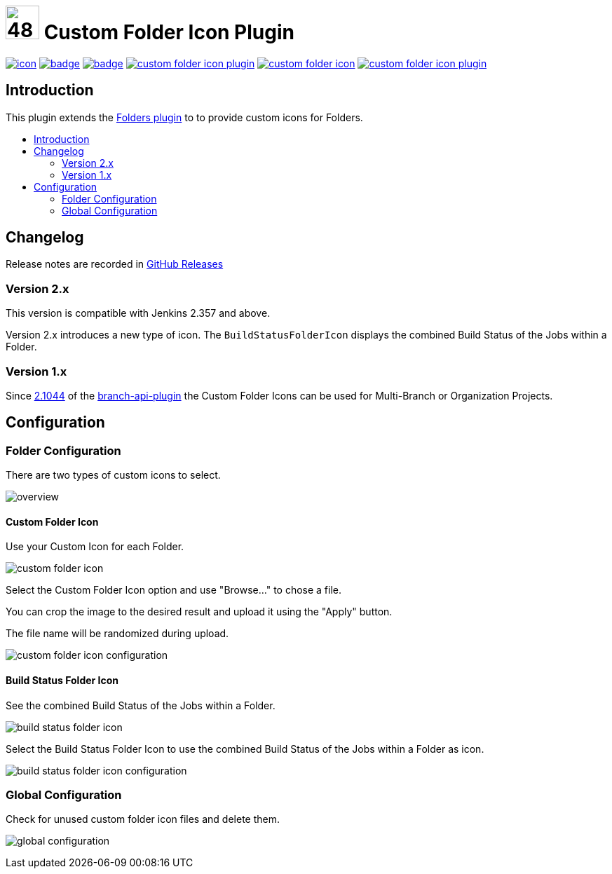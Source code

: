 [[custom-folder-icon-plugin]]
= image:src/main/webapp/icons/default.png[48,48] Custom Folder Icon Plugin
:toc: macro
:toc-title:

image:https://ci.jenkins.io/job/Plugins/job/custom-folder-icon-plugin/job/master/badge/icon[link="https://ci.jenkins.io/job/Plugins/job/custom-folder-icon-plugin/job/master/"]
image:https://github.com/jenkinsci/custom-folder-icon-plugin/workflows/CodeQL/badge.svg[link="https://github.com/jenkinsci/custom-folder-icon-plugin"]
image:https://codecov.io/gh/jenkinsci/custom-folder-icon-plugin/branch/master/graph/badge.svg[link="https://codecov.io/gh/jenkinsci/custom-folder-icon-plugin"]
image:https://img.shields.io/github/contributors/jenkinsci/custom-folder-icon-plugin.svg?color=blue[link="https://github.com/jenkinsci/custom-folder-icon-plugin/graphs/contributors"]
image:https://img.shields.io/jenkins/plugin/i/custom-folder-icon.svg?color=blue&label=installations[link="https://plugins.jenkins.io/custom-folder-icon"]
image:https://img.shields.io/github/release/jenkinsci/custom-folder-icon-plugin.svg?label=changelog[link="https://github.com/jenkinsci/custom-folder-icon-plugin/releases/latest"]


[#introduction]
== Introduction
This plugin extends the link:https://github.com/jenkinsci/cloudbees-folder-plugin[Folders plugin] to to provide custom icons for Folders.

toc::[]

[#changelog]
== Changelog
Release notes are recorded in https://github.com/jenkinsci/custom-folder-icon-plugin/releases[GitHub Releases] 

=== Version 2.x
This version is compatible with Jenkins 2.357 and above.

Version 2.x introduces a new type of icon. The `BuildStatusFolderIcon` displays the combined Build Status of the Jobs within a Folder.

=== Version 1.x
Since https://github.com/jenkinsci/branch-api-plugin/releases/tag/2.1044.v2c007e51b_87f[2.1044] of the https://github.com/jenkinsci/branch-api-plugin[branch-api-plugin] the Custom Folder Icons can be used for Multi-Branch or Organization Projects.

[#configuration]
== Configuration

[#folder-configuration]
=== Folder Configuration
There are two types of custom icons to select.

image:images/overview.png[]

==== Custom Folder Icon
Use your Custom Icon for each Folder.

image:images/custom-folder-icon.png[]

Select the Custom Folder Icon option and use "Browse..." to chose a file. 

You can crop the image to the desired result and upload it using the "Apply" button. 

The file name will be randomized during upload.

image:images/custom-folder-icon-configuration.png[]

==== Build Status Folder Icon
See the combined Build Status of the Jobs within a Folder.

image:images/build-status-folder-icon.png[]

Select the Build Status Folder Icon to use the combined Build Status of the Jobs within a Folder as icon.

image:images/build-status-folder-icon-configuration.png[]

[#global-configuration]
=== Global Configuration
Check for unused custom folder icon files and delete them.

image:images/global-configuration.png[]
